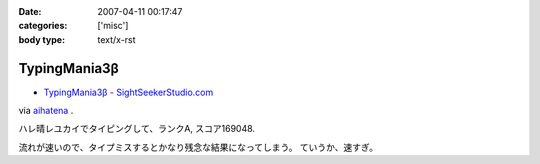 :date: 2007-04-11 00:17:47
:categories: ['misc']
:body type: text/x-rst

=============
TypingMania3β
=============

- `TypingMania3β - SightSeekerStudio.com`_

via aihatena_ .

ハレ晴レユカイでタイピングして、ランクA, スコア169048.

流れが速いので、タイプミスするとかなり残念な結果になってしまう。
ていうか、速すぎ。

.. _aihatena: http://www.freia.jp/aihatena/
.. _`TypingMania3β - SightSeekerStudio.com`: http://www.sightseekerstudio.com/yanmani/typingmania3.html


.. :extend type: text/html
.. :extend:


.. :comments:
.. :comment id: 2007-04-11.1498320804
.. :title: Re:TypingMania3β
.. :author: しみずかわ
.. :date: 2007-04-11 08:35:51
.. :email: 
.. :url: 
.. :body:
.. 更新。ランク AA, スコア 170238
.. 
